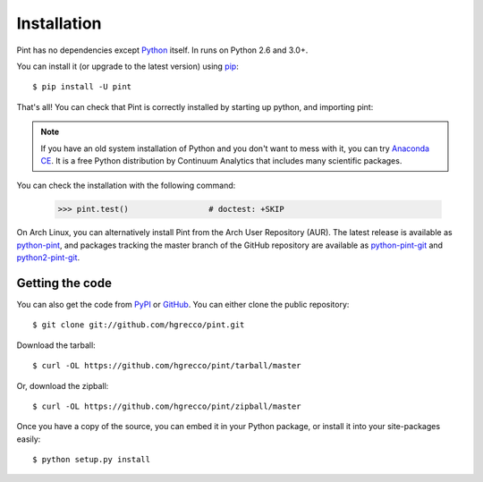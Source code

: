 .. _getting:

Installation
============

Pint has no dependencies except Python_ itself. In runs on Python 2.6 and 3.0+.

You can install it (or upgrade to the latest version) using pip_::

    $ pip install -U pint

That's all! You can check that Pint is correctly installed by starting up python, and importing pint:

.. testcode::

    >>> import pint             # doctest: +SKIP
    >>> pint.__version__        # doctest: +SKIP

.. note:: If you have an old system installation of Python and you don't want to
   mess with it, you can try `Anaconda CE`_. It is a free Python distribution by
   Continuum Analytics that includes many scientific packages.

You can check the installation with the following command:

    >>> pint.test()                 # doctest: +SKIP


On Arch Linux, you can alternatively install Pint from the Arch User Repository
(AUR). The latest release is available as `python-pint`_, and packages tracking
the master branch of the GitHub repository are available as `python-pint-git`_
and `python2-pint-git`_.


Getting the code
----------------

You can also get the code from PyPI_ or GitHub_. You can either clone the public repository::

    $ git clone git://github.com/hgrecco/pint.git

Download the tarball::

    $ curl -OL https://github.com/hgrecco/pint/tarball/master

Or, download the zipball::

    $ curl -OL https://github.com/hgrecco/pint/zipball/master

Once you have a copy of the source, you can embed it in your Python package, or install it into your site-packages easily::

    $ python setup.py install



.. _easy_install: http://pypi.python.org/pypi/setuptools
.. _Python: http://www.python.org/
.. _pip: http://www.pip-installer.org/
.. _`Anaconda CE`: https://store.continuum.io/cshop/anaconda
.. _`python-pint`: https://aur.archlinux.org/packages/python-pint/
.. _`python-pint-git`: https://aur.archlinux.org/packages/python-pint-git/
.. _`python2-pint-git`: https://aur.archlinux.org/packages/python2-pint-git/
.. _PyPI: https://pypi.python.org/pypi/Pint/
.. _GitHub: https://github.com/hgrecco/pint

